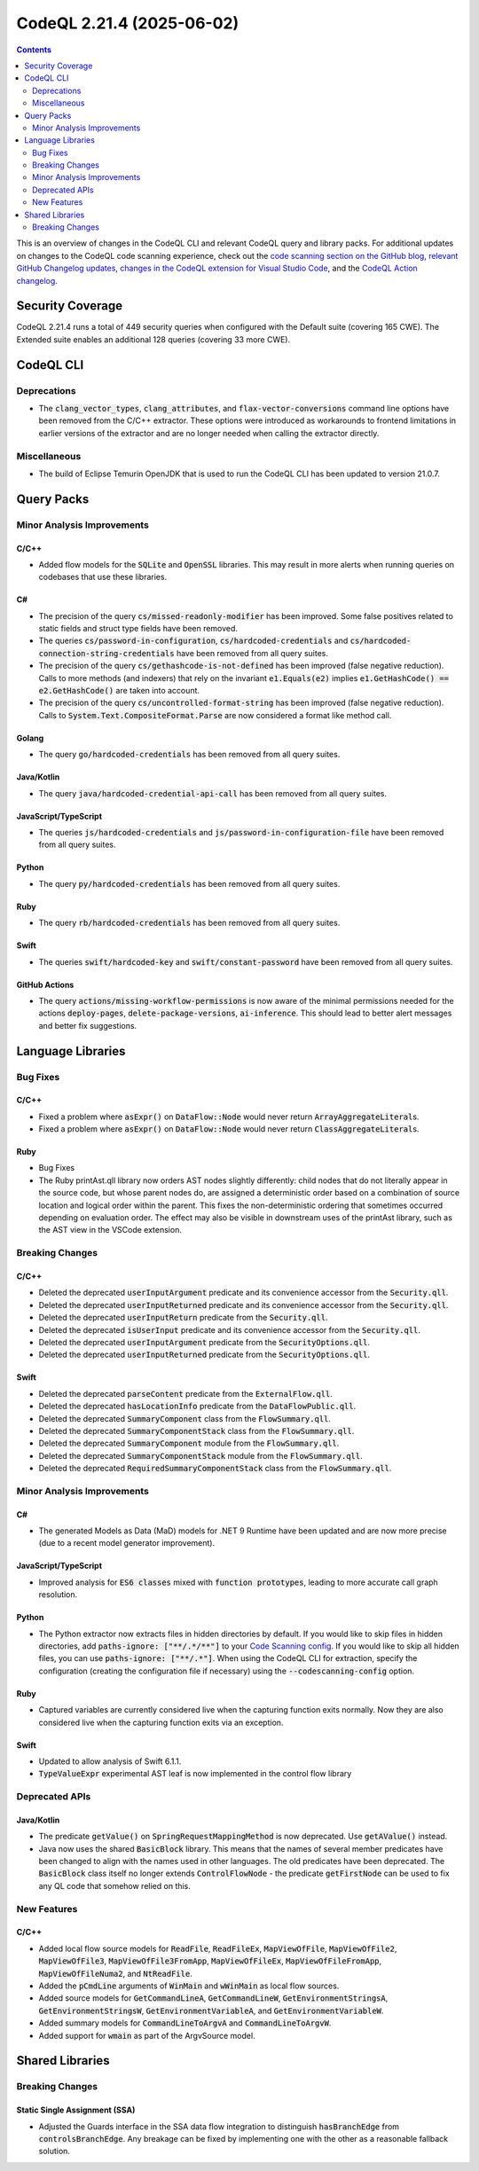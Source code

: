 .. _codeql-cli-2.21.4:

==========================
CodeQL 2.21.4 (2025-06-02)
==========================

.. contents:: Contents
   :depth: 2
   :local:
   :backlinks: none

This is an overview of changes in the CodeQL CLI and relevant CodeQL query and library packs. For additional updates on changes to the CodeQL code scanning experience, check out the `code scanning section on the GitHub blog <https://github.blog/tag/code-scanning/>`__, `relevant GitHub Changelog updates <https://github.blog/changelog/label/code-scanning/>`__, `changes in the CodeQL extension for Visual Studio Code <https://marketplace.visualstudio.com/items/GitHub.vscode-codeql/changelog>`__, and the `CodeQL Action changelog <https://github.com/github/codeql-action/blob/main/CHANGELOG.md>`__.

Security Coverage
-----------------

CodeQL 2.21.4 runs a total of 449 security queries when configured with the Default suite (covering 165 CWE). The Extended suite enables an additional 128 queries (covering 33 more CWE).

CodeQL CLI
----------

Deprecations
~~~~~~~~~~~~

*   The :code:`clang_vector_types`, :code:`clang_attributes`, and :code:`flax-vector-conversions` command line options have been removed from the C/C++ extractor. These options were introduced as workarounds to frontend limitations in earlier versions of the extractor and are no longer needed when calling the extractor directly.

Miscellaneous
~~~~~~~~~~~~~

*   The build of Eclipse Temurin OpenJDK that is used to run the CodeQL CLI has been updated to version 21.0.7.

Query Packs
-----------

Minor Analysis Improvements
~~~~~~~~~~~~~~~~~~~~~~~~~~~

C/C++
"""""

*   Added flow models for the :code:`SQLite` and :code:`OpenSSL` libraries. This may result in more alerts when running queries on codebases that use these libraries.

C#
""

*   The precision of the query :code:`cs/missed-readonly-modifier` has been improved. Some false positives related to static fields and struct type fields have been removed.
*   The queries :code:`cs/password-in-configuration`, :code:`cs/hardcoded-credentials` and :code:`cs/hardcoded-connection-string-credentials` have been removed from all query suites.
*   The precision of the query :code:`cs/gethashcode-is-not-defined` has been improved (false negative reduction). Calls to more methods (and indexers) that rely on the invariant :code:`e1.Equals(e2)` implies :code:`e1.GetHashCode() == e2.GetHashCode()` are taken into account.
*   The precision of the query :code:`cs/uncontrolled-format-string` has been improved (false negative reduction). Calls to :code:`System.Text.CompositeFormat.Parse` are now considered a format like method call.

Golang
""""""

*   The query :code:`go/hardcoded-credentials` has been removed from all query suites.

Java/Kotlin
"""""""""""

*   The query :code:`java/hardcoded-credential-api-call` has been removed from all query suites.

JavaScript/TypeScript
"""""""""""""""""""""

*   The queries :code:`js/hardcoded-credentials` and :code:`js/password-in-configuration-file` have been removed from all query suites.

Python
""""""

*   The query :code:`py/hardcoded-credentials` has been removed from all query suites.

Ruby
""""

*   The query :code:`rb/hardcoded-credentials` has been removed from all query suites.

Swift
"""""

*   The queries :code:`swift/hardcoded-key` and :code:`swift/constant-password` have been removed from all query suites.

GitHub Actions
""""""""""""""

*   The query :code:`actions/missing-workflow-permissions` is now aware of the minimal permissions needed for the actions :code:`deploy-pages`, :code:`delete-package-versions`, :code:`ai-inference`. This should lead to better alert messages and better fix suggestions.

Language Libraries
------------------

Bug Fixes
~~~~~~~~~

C/C++
"""""

*   Fixed a problem where :code:`asExpr()` on :code:`DataFlow::Node` would never return :code:`ArrayAggregateLiteral`\ s.
*   Fixed a problem where :code:`asExpr()` on :code:`DataFlow::Node` would never return :code:`ClassAggregateLiteral`\ s.

Ruby
""""

*   Bug Fixes
*   The Ruby printAst.qll library now orders AST nodes slightly differently: child nodes that do not literally appear in the source code, but whose parent nodes do, are assigned a deterministic order based on a combination of source location and logical order within the parent. This fixes the non-deterministic ordering that sometimes occurred depending on evaluation order. The effect may also be visible in downstream uses of the printAst library, such as the AST view in the VSCode extension.

Breaking Changes
~~~~~~~~~~~~~~~~

C/C++
"""""

*   Deleted the deprecated :code:`userInputArgument` predicate and its convenience accessor from the :code:`Security.qll`.
*   Deleted the deprecated :code:`userInputReturned` predicate and its convenience accessor from the :code:`Security.qll`.
*   Deleted the deprecated :code:`userInputReturn` predicate from the :code:`Security.qll`.
*   Deleted the deprecated :code:`isUserInput` predicate and its convenience accessor from the :code:`Security.qll`.
*   Deleted the deprecated :code:`userInputArgument` predicate from the :code:`SecurityOptions.qll`.
*   Deleted the deprecated :code:`userInputReturned` predicate from the :code:`SecurityOptions.qll`.

Swift
"""""

*   Deleted the deprecated :code:`parseContent` predicate from the :code:`ExternalFlow.qll`.
*   Deleted the deprecated :code:`hasLocationInfo` predicate from the :code:`DataFlowPublic.qll`.
*   Deleted the deprecated :code:`SummaryComponent` class from the :code:`FlowSummary.qll`.
*   Deleted the deprecated :code:`SummaryComponentStack` class from the :code:`FlowSummary.qll`.
*   Deleted the deprecated :code:`SummaryComponent` module from the :code:`FlowSummary.qll`.
*   Deleted the deprecated :code:`SummaryComponentStack` module from the :code:`FlowSummary.qll`.
*   Deleted the deprecated :code:`RequiredSummaryComponentStack` class from the :code:`FlowSummary.qll`.

Minor Analysis Improvements
~~~~~~~~~~~~~~~~~~~~~~~~~~~

C#
""

*   The generated Models as Data (MaD) models for .NET 9 Runtime have been updated and are now more precise (due to a recent model generator improvement).

JavaScript/TypeScript
"""""""""""""""""""""

*   Improved analysis for :code:`ES6 classes` mixed with :code:`function prototypes`, leading to more accurate call graph resolution.

Python
""""""

*   The Python extractor now extracts files in hidden directories by default. If you would like to skip files in hidden directories, add :code:`paths-ignore: ["**/.*/**"]` to your `Code Scanning config <https://docs.github.com/en/code-security/code-scanning/creating-an-advanced-setup-for-code-scanning/customizing-your-advanced-setup-for-code-scanning#specifying-directories-to-scan>`__. If you would like to skip all hidden files, you can use :code:`paths-ignore: ["**/.*"]`. When using the CodeQL CLI for extraction, specify the configuration (creating the configuration file if necessary) using the :code:`--codescanning-config` option.

Ruby
""""

*   Captured variables are currently considered live when the capturing function exits normally. Now they are also considered live when the capturing function exits via an exception.

Swift
"""""

*   Updated to allow analysis of Swift 6.1.1.
*   :code:`TypeValueExpr` experimental AST leaf is now implemented in the control flow library

Deprecated APIs
~~~~~~~~~~~~~~~

Java/Kotlin
"""""""""""

*   The predicate :code:`getValue()` on :code:`SpringRequestMappingMethod` is now deprecated. Use :code:`getAValue()` instead.
*   Java now uses the shared :code:`BasicBlock` library. This means that the names of several member predicates have been changed to align with the names used in other languages. The old predicates have been deprecated. The :code:`BasicBlock` class itself no longer extends :code:`ControlFlowNode` - the predicate :code:`getFirstNode` can be used to fix any QL code that somehow relied on this.

New Features
~~~~~~~~~~~~

C/C++
"""""

*   Added local flow source models for :code:`ReadFile`, :code:`ReadFileEx`, :code:`MapViewOfFile`, :code:`MapViewOfFile2`, :code:`MapViewOfFile3`, :code:`MapViewOfFile3FromApp`, :code:`MapViewOfFileEx`, :code:`MapViewOfFileFromApp`, :code:`MapViewOfFileNuma2`, and :code:`NtReadFile`.
*   Added the :code:`pCmdLine` arguments of :code:`WinMain` and :code:`wWinMain` as local flow sources.
*   Added source models for :code:`GetCommandLineA`, :code:`GetCommandLineW`, :code:`GetEnvironmentStringsA`, :code:`GetEnvironmentStringsW`, :code:`GetEnvironmentVariableA`, and :code:`GetEnvironmentVariableW`.
*   Added summary models for :code:`CommandLineToArgvA` and :code:`CommandLineToArgvW`.
*   Added support for :code:`wmain` as part of the ArgvSource model.

Shared Libraries
----------------

Breaking Changes
~~~~~~~~~~~~~~~~

Static Single Assignment (SSA)
""""""""""""""""""""""""""""""

*   Adjusted the Guards interface in the SSA data flow integration to distinguish :code:`hasBranchEdge` from :code:`controlsBranchEdge`. Any breakage can be fixed by implementing one with the other as a reasonable fallback solution.
